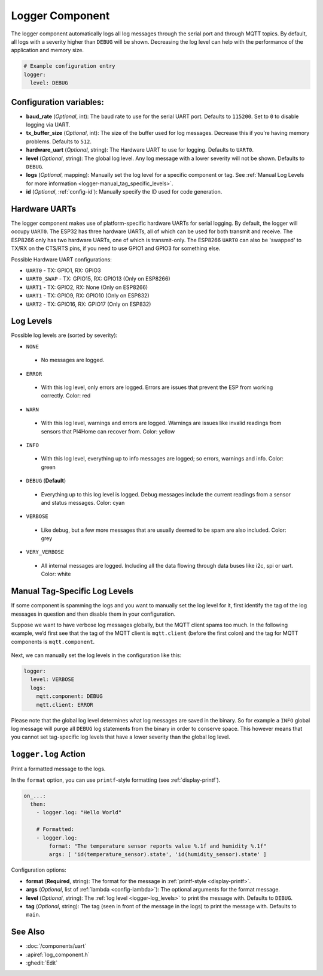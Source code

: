 Logger Component
================

.. seo::
    :description: Instructions for setting up the central logging component in PI4Home.
    :image: file-document-box.png

The logger component automatically logs all log messages through the
serial port and through MQTT topics. By default, all logs with a
severity higher than ``DEBUG`` will be shown. Decreasing the log level
can help with the performance of the application and memory size.

.. code-block:: yaml

    # Example configuration entry
    logger:
      level: DEBUG

Configuration variables:
------------------------

-  **baud_rate** (*Optional*, int): The baud rate to use for the serial
   UART port. Defaults to ``115200``. Set to ``0`` to disable logging via UART.
-  **tx_buffer_size** (*Optional*, int): The size of the buffer used
   for log messages. Decrease this if you’re having memory problems.
   Defaults to ``512``.
-  **hardware_uart** (*Optional*, string): The Hardware UART to use for logging.
   Defaults to ``UART0``.
-  **level** (*Optional*, string): The global log level. Any log message
   with a lower severity will not be shown. Defaults to ``DEBUG``.
-  **logs** (*Optional*, mapping): Manually set the log level for a
   specific component or tag. See :ref:`Manual Log Levels for more
   information <logger-manual_tag_specific_levels>`.
-  **id** (*Optional*, :ref:`config-id`): Manually specify the ID used for code generation.

.. _logger-hardware_uarts:

Hardware UARTs
--------------

The logger component makes use of platform-specific hardware UARTs for serial logging.
By default, the logger will occupy ``UART0``. The ESP32 has three hardware UARTs, all of
which can be used for both transmit and receive. The ESP8266 only has two hardware UARTs,
one of which is transmit-only. The ESP8266 ``UART0`` can also be 'swapped' to TX/RX on the
CTS/RTS pins, if you need to use GPIO1 and GPIO3 for something else.

Possible Hardware UART configurations:

- ``UART0`` - TX: GPIO1, RX: GPIO3
- ``UART0_SWAP`` - TX: GPIO15, RX: GPIO13  (Only on ESP8266)
- ``UART1`` - TX: GPIO2, RX: None  (Only on ESP8266)
- ``UART1`` - TX: GPIO9, RX: GPIO10  (Only on ESP832)
- ``UART2`` - TX: GPIO16, RX: GPIO17  (Only on ESP832)

.. _logger-log_levels:

Log Levels
----------

Possible log levels are (sorted by severity):

-  ``NONE``

  - No messages are logged.

-  ``ERROR``

  - With this log level, only errors are logged. Errors are issues that prevent the ESP from working
    correctly. Color: red

-  ``WARN``

  - With this log level, warnings and errors are logged. Warnings are issues like invalid readings from
    sensors that PI4Home can recover from. Color: yellow

-  ``INFO``

  - With this log level, everything up to info messages are logged; so errors, warnings and info. Color: green

-  ``DEBUG`` (**Default**)

  - Everything up to this log level is logged. Debug messages include the current readings from a sensor
    and status messages. Color: cyan

-  ``VERBOSE``

  - Like debug, but a few more messages that are usually deemed to be spam are also included. Color: grey

-  ``VERY_VERBOSE``

  - All internal messages are logged. Including all the data flowing through data buses like
    i2c, spi or uart. Color: white

.. _logger-manual_tag_specific_levels:

Manual Tag-Specific Log Levels
------------------------------

If some component is spamming the logs and you want to manually set the
log level for it, first identify the tag of the log messages in question
and then disable them in your configuration.

Suppose we want to have verbose log messages globally, but the MQTT
client spams too much. In the following example, we’d first see that the
tag of the MQTT client is ``mqtt.client`` (before the first colon) and
the tag for MQTT components is ``mqtt.component``.

.. figure:: images/logger-manual_log_level.png

Next, we can manually set the log levels in the configuration like this:

.. code-block:: yaml

    logger:
      level: VERBOSE
      logs:
        mqtt.component: DEBUG
        mqtt.client: ERROR

Please note that the global log level determines what log messages are
saved in the binary. So for example a ``INFO`` global log message will
purge all ``DEBUG`` log statements from the binary in order to conserve
space. This however means that you cannot set tag-specific log levels
that have a lower severity than the global log level.

.. _logger-log_action:

``logger.log`` Action
---------------------

Print a formatted message to the logs.

In the ``format`` option, you can use ``printf``-style formatting (see :ref:`display-printf`).

.. code-block:: yaml

    on_...:
      then:
        - logger.log: "Hello World"

        # Formatted:
        - logger.log:
            format: "The temperature sensor reports value %.1f and humidity %.1f"
            args: [ 'id(temperature_sensor).state', 'id(humidity_sensor).state' ]

Configuration options:

-  **format** (**Required**, string): The format for the message in :ref:`printf-style <display-printf>`.
-  **args** (*Optional*, list of :ref:`lambda <config-lambda>`): The optional arguments for the
   format message.
-  **level** (*Optional*, string): The :ref:`log level <logger-log_levels>` to print the message
   with. Defaults to ``DEBUG``.
-  **tag** (*Optional*, string): The tag (seen in front of the message in the logs) to print the message
   with. Defaults to ``main``.

See Also
--------

- :doc:`/components/uart`
- :apiref:`log_component.h`
- :ghedit:`Edit`

.. disqus::
